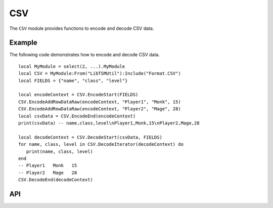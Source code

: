 CSV
===

The ``CSV`` module provides functions to encode and decode CSV data.

Example
-------

The following code demonstrates how to encode and decode CSV data. ::

   local MyModule = select(2, ...).MyModule
   local CSV = MyModule:From("LibTSMUtil"):Include("Format.CSV")
   local FIELDS = {"name", "class", "level"}

   local encodeContext = CSV.EncodeStart(FIELDS)
   CSV.EncodeAddRowDataRaw(encodeContext, "Player1", "Monk", 15)
   CSV.EncodeAddRowDataRaw(encodeContext, "Player2", "Mage", 28)
   local csvData = CSV.EncodeEnd(encodeContext)
   print(csvData) -- name,class,level\nPlayer1,Monk,15\nPlayer2,Mage,28

   local decodeContext = CSV.DecodeStart(csvData, FIELDS)
   for name, class, level in CSV.DecodeIterator(decodeContext) do
      print(name, class, level)
   end
   -- Player1   Monk   15
   -- Player2   Mage   28
   CSV.DecodeEnd(decodeContext)

API
---

.. lua:autoobject:: Format.CSV
   :members:
